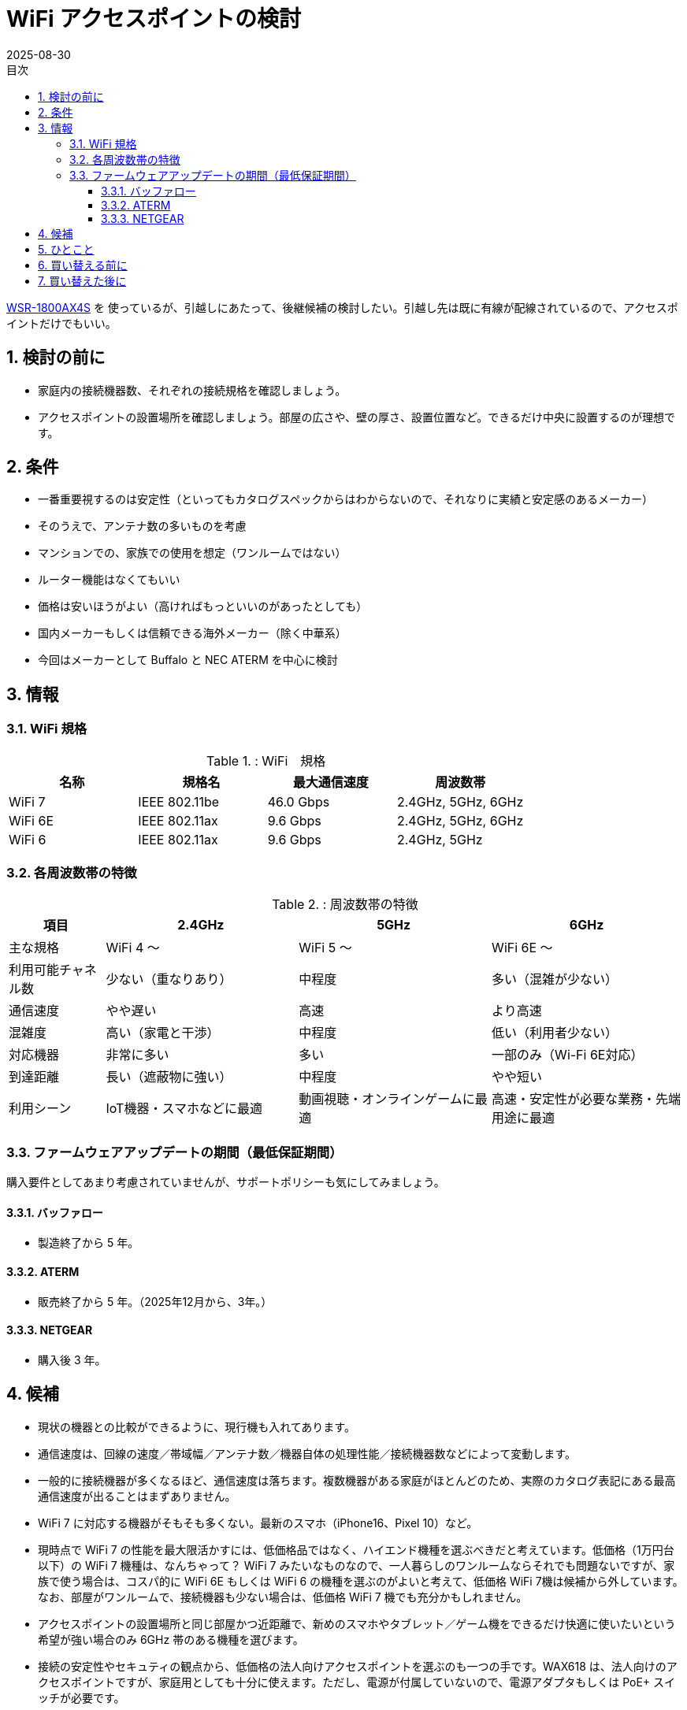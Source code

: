 :toc:
:toc-title: 目次
:sectnums:
:toclevels: 5
:revdate: 2025-08-30

= WiFi アクセスポイントの検討

https://www.buffalo.jp/product/detail/wsr-1800ax4s-bk.html[WSR-1800AX4S] を
使っているが、引越しにあたって、後継候補の検討したい。引越し先は既に有線が配線されているので、アクセスポイントだけでもいい。

== 検討の前に

* 家庭内の接続機器数、それぞれの接続規格を確認しましょう。
* アクセスポイントの設置場所を確認しましょう。部屋の広さや、壁の厚さ、設置位置など。できるだけ中央に設置するのが理想です。

== 条件

* 一番重要視するのは安定性（といってもカタログスペックからはわからないので、それなりに実績と安定感のあるメーカー）
* そのうえで、アンテナ数の多いものを考慮
* マンションでの、家族での使用を想定（ワンルームではない）
* ルーター機能はなくてもいい
* 価格は安いほうがよい（高ければもっといいのがあったとしても）
* 国内メーカーもしくは信頼できる海外メーカー（除く中華系）
* 今回はメーカーとして Buffalo と NEC ATERM を中心に検討

== 情報

=== WiFi 規格

.: WiFi　規格
[cols="1,1,>,1", options="header"]
|===
| 名称 | 規格名 | 最大通信速度 | 周波数帯

| WiFi 7 | IEEE 802.11be | 46.0 Gbps | 2.4GHz, 5GHz, 6GHz
| WiFi 6E| IEEE 802.11ax |  9.6 Gbps | 2.4GHz, 5GHz, 6GHz 
| WiFi 6 | IEEE 802.11ax |  9.6 Gbps | 2.4GHz, 5GHz
|===

=== 各周波数帯の特徴

.: 周波数帯の特徴
[cols="1,2,2,2", options="header"]
|===
| 項目 | 2.4GHz | 5GHz | 6GHz

| 主な規格
| WiFi 4 〜
| WiFi 5 〜
| WiFi 6E 〜

| 利用可能チャネル数
| 少ない（重なりあり）
| 中程度
| 多い（混雑が少ない）

| 通信速度
| やや遅い
| 高速
| より高速

| 混雑度
| 高い（家電と干渉）
| 中程度
| 低い（利用者少ない）

| 対応機器
| 非常に多い
| 多い
| 一部のみ（Wi-Fi 6E対応）

| 到達距離
| 長い（遮蔽物に強い）
| 中程度
| やや短い

| 利用シーン
| IoT機器・スマホなどに最適
| 動画視聴・オンラインゲームに最適
| 高速・安定性が必要な業務・先端用途に最適
|===

=== ファームウェアアップデートの期間（最低保証期間）

購入要件としてあまり考慮されていませんが、サポートポリシーも気にしてみましょう。

==== バッファロー
* 製造終了から 5 年。

==== ATERM
* 販売終了から 5 年。（2025年12月から、3年。）

==== NETGEAR
* 購入後 3 年。


== 候補

* 現状の機器との比較ができるように、現行機も入れてあります。
* 通信速度は、回線の速度／帯域幅／アンテナ数／機器自体の処理性能／接続機器数などによって変動します。
* 一般的に接続機器が多くなるほど、通信速度は落ちます。複数機器がある家庭がほとんどのため、実際のカタログ表記にある最高通信速度が出ることはまずありません。
* WiFi 7 に対応する機器がそもそも多くない。最新のスマホ（iPhone16、Pixel 10）など。
* 現時点で WiFi 7 の性能を最大限活かすには、低価格品ではなく、ハイエンド機種を選ぶべきだと考えています。低価格（1万円台以下）の WiFi 7 機種は、なんちゃって？ WiFi 7 みたいなものなので、一人暮らしのワンルームならそれでも問題ないですが、家族で使う場合は、コスパ的に WiFi 6E もしくは WiFi 6 の機種を選ぶのがよいと考えて、低価格 WiFi 7機は候補から外しています。なお、部屋がワンルームで、接続機器も少ない場合は、低価格 WiFi 7 機でも充分かもしれません。
* アクセスポイントの設置場所と同じ部屋かつ近距離で、新めのスマホやタブレット／ゲーム機をできるだけ快適に使いたいという希望が強い場合のみ 6GHz 帯のある機種を選びます。
* 接続の安定性やセキュティの観点から、低価格の法人向けアクセスポイントを選ぶのも一つの手です。WAX618 は、法人向けのアクセスポイントですが、家庭用としても十分に使えます。ただし、電源が付属していないので、電源アダプタもしくは PoE+ スイッチが必要です。

.: 候補一覧
[cols="1a,1a,1a,1a,1a", options="header"]
|===
| 項目 | 
Buffalo +
WSR-1800AX4S | Buffalo +
WSR-5400XE6 | Aterm +
WX3600HP | NETGEAR +
WAX618

| 発売日| 2021/04| 2023/08| 2021/06 | 2023/10
| 実勢価格| ￥6,900| ￥13,230| ￥11,885 | https://item.rakuten.co.jp/superdeal/15243wax618111aps2503/[￥11,800]
| 6GHz 帯域幅| N/A| 160MHz| N/A| N/A
| 6GHz アンテナ数| N/A| 2x2| N/A| N/A
| 5GHz 帯域幅| 80MHz| 160MHz| 160MHz| 160MHz 
| 5GHz アンテナ数| 2x2| 2x2| 4x4| 2x2
| 2.4GHz 帯域幅| 40MHz| 40MHz| 40MHz| 40MHz
| 2.4GHz アンテナ数| 2x2| 2x2| 4x4| 2x2
| セキュリティ規格| WPA3| WPA3| WPA3| WPA3 Enterprise
| IPv6対応（ルーターのみ）| ○| ○| ○| -
| WANポート| 1.0 Gbps| 2.5 Gbps| 2.5 Gbps| 2.5 Gbps
| 最大接続数| 14| 30| 36| 256（75）
| PoE| N/A| N/A| N/A| PoE+
| 周波数帯ごとのSSID 設定可能数| 2+2| 1+2+2| 2+2| 合計8
| 保証| 1年| 1年| 1年| 5年
| お勧めポイント| -|
   * 6E対応|
   * アンテナ数|
   * 長期保証
   * 管理機能
|===

* 帯域幅とは、WiFi の通信において、同時に使用できる周波数の幅を指す。帯域幅が広いほど、より多くのデータを同時に送受信できます。
* アンテナ数は、WiFi の通信において、同時にデータを送受信できるアンテナの数を指す。アンテナ数が多いほど、より安定した通信が可能になります。
* 例） `2x2` とは、送信と受信のアンテナ数のことです。

== ひとこと

* 今や WiFi ルーターやアクセスポイントは必須の共有インフラです。iPhone が 10万を超える時代に、重要な共有インフラにもっとお金をかけましょう。
* 必須インフラで毎年買い替えるわけでもないので、あまりケチらないようにしましょう。通信速度が速くなったり、安定性が向上するので、ストレスなく使えます。
* セキュリティの観点からも、壊れていなくても 3〜5 年程度で買い替えるようにしましょう。* 今使っている機器をいつ買ったもので、最新のファームウェアがいつ適用されたかなどを、定期的にß確認しておきましょう。

== 買い替える前に

* 現行機は極端に古すぎるということもない。
* まずは現行機を設置してみて、具体的な不満点が出てきたら、その不満点を解消できそうな機器に買い替えを検討するでも良いと思います。
** たくさんのスマホやタブレットが同時通信することが多いなら、アンテナ数の多い機器を選ぶ。
** アクセスポイントの近くでしか使わないので、とにかくできるだけ速い通信速度を出したい、かつ 6GHz 帯に対応した機器で高速通信がしたい場合のみ、それに対応した機器を選ぶ。
** 通信の安定性（特定機器で最高速を目指すのではなく、接続機器すべてが安定した通信を望む場合）や機器管理のしやすさ、厳格なセキュリティ制御を重視するなら、法人向けの機器を選ぶ。

== 買い替えた後に

* 買い替えた後は、必ずファームウェアのアップデートを行いましょう。特にセキュリティの脆弱性が修正されている場合があります。
* 自動アップデートの設定がある場合は、有効にしておきましょう。
* また、設定を見直して、必要な機能だけを有効にすることで、セキュリティを向上させることができます。
* WiFi のパスワードは、強力なものに設定しましょう。一般的には、英数字と記号を組み合わせた 12 文字以上のパスワードが推奨されます。
* https://pc.watch.impress.co.jp/docs/topic/feature/2037132.html[買い替えで余った WiFi ルーターをイーサネットコンバータとして再利用する]も参考にしてみましょう。


